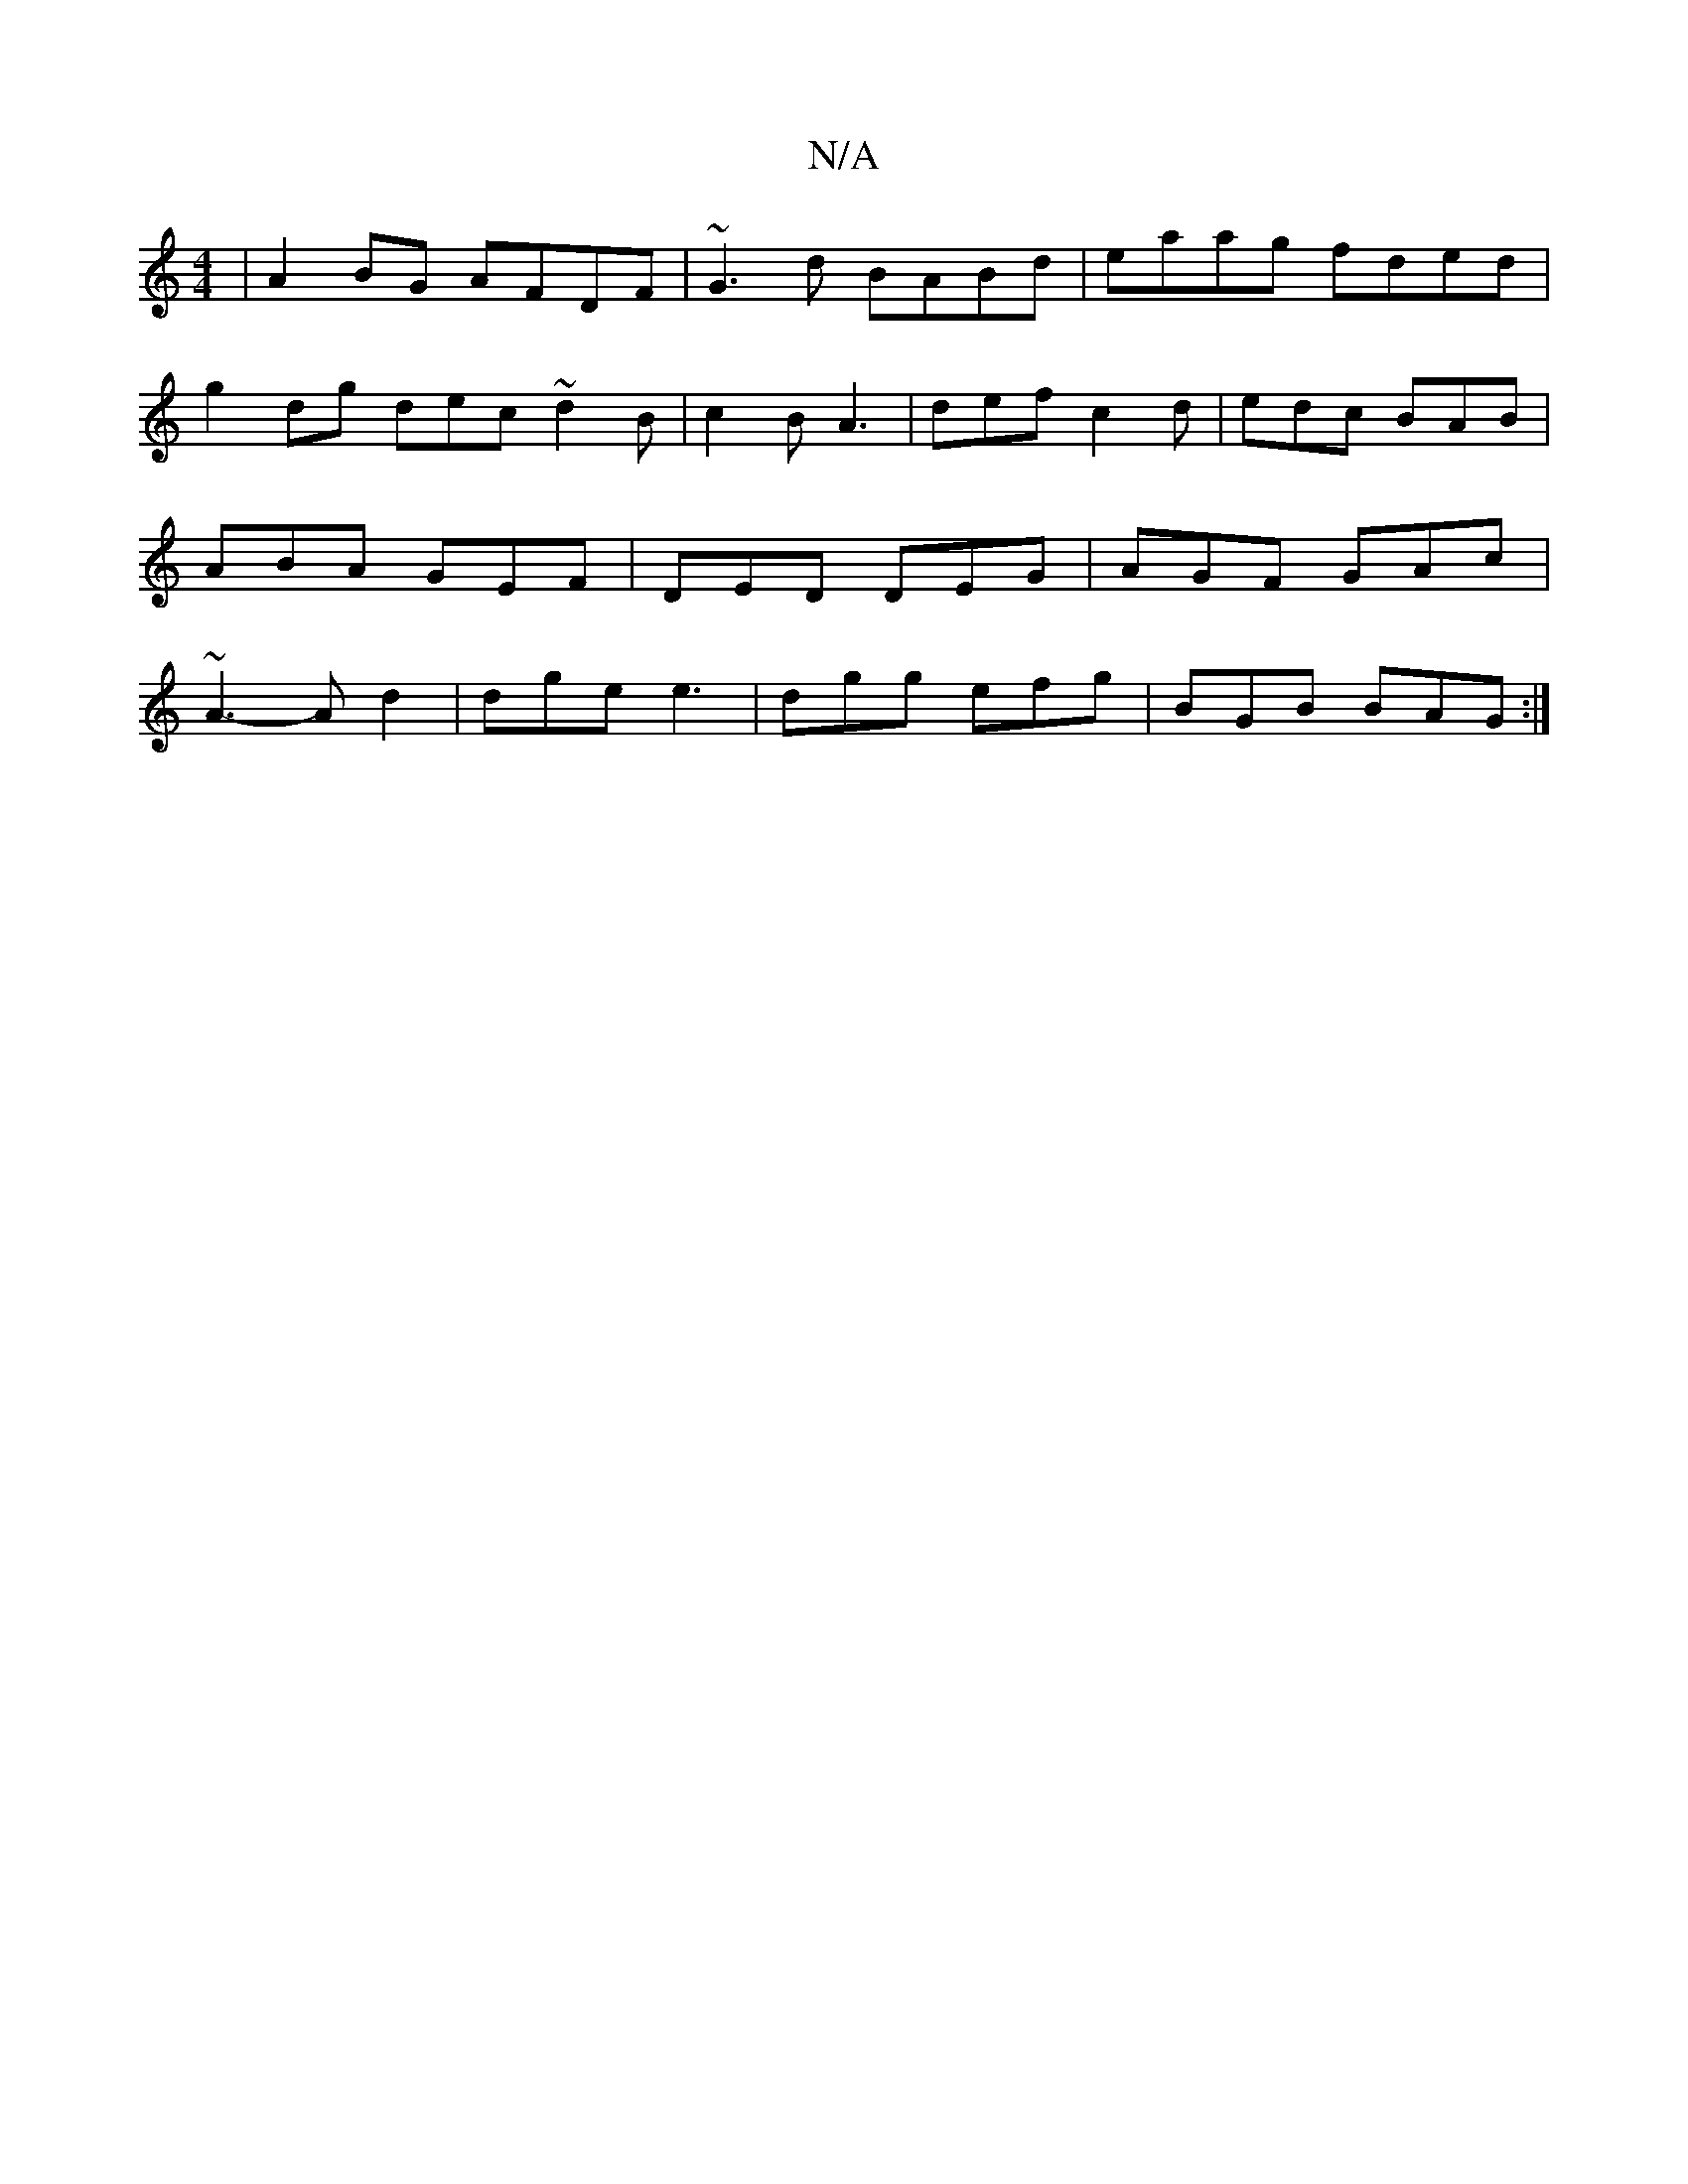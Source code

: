 X:1
T:N/A
M:4/4
R:N/A
K:Cmajor
|A2BG AFDF|~G3d BABd|eaag fded|g2dg dec~d2B|c2B A3|def c2d|edc BAB|ABA GEF|DED DEG|AGF GAc|~A3- Ad2|dge e3|dgg efg|BGB BAG:|

f|ecAB Fddf||
gggf gedB|AzGA BGdB|~A2BD gege|dA~d2 eBGA|deFd dBAF|G2Bd Bee